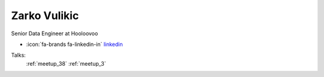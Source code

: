 Zarko Vulikic
=================
Senior Data Engineer at Hooloovoo

- :icon:`fa-brands fa-linkedin-in` `linkedin <https://linkedin.com/in/zarko-vulikic-58b1a9117/>`_


Talks:
 :ref:`meetup_38`
 :ref:`meetup_3`

